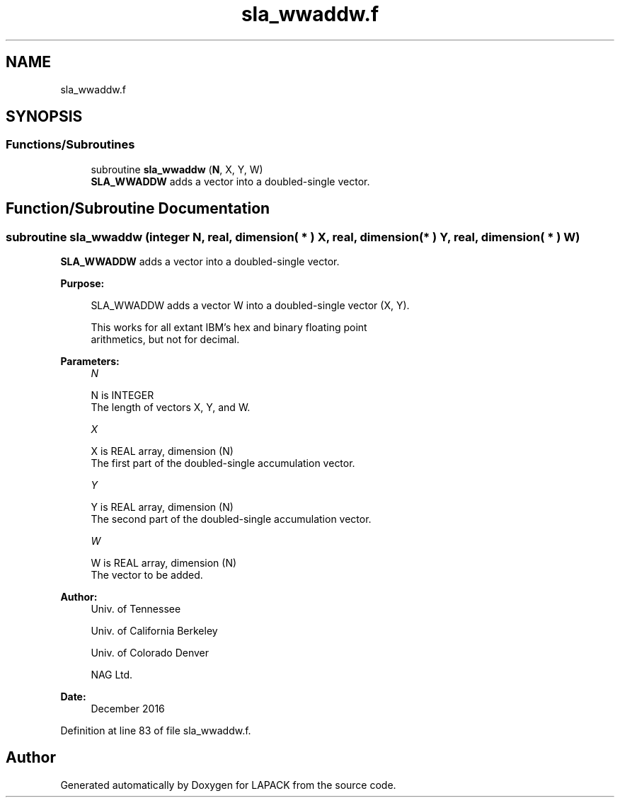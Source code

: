 .TH "sla_wwaddw.f" 3 "Tue Nov 14 2017" "Version 3.8.0" "LAPACK" \" -*- nroff -*-
.ad l
.nh
.SH NAME
sla_wwaddw.f
.SH SYNOPSIS
.br
.PP
.SS "Functions/Subroutines"

.in +1c
.ti -1c
.RI "subroutine \fBsla_wwaddw\fP (\fBN\fP, X, Y, W)"
.br
.RI "\fBSLA_WWADDW\fP adds a vector into a doubled-single vector\&. "
.in -1c
.SH "Function/Subroutine Documentation"
.PP 
.SS "subroutine sla_wwaddw (integer N, real, dimension( * ) X, real, dimension( * ) Y, real, dimension( * ) W)"

.PP
\fBSLA_WWADDW\fP adds a vector into a doubled-single vector\&.  
.PP
\fBPurpose: \fP
.RS 4

.PP
.nf
    SLA_WWADDW adds a vector W into a doubled-single vector (X, Y).

    This works for all extant IBM's hex and binary floating point
    arithmetics, but not for decimal.
.fi
.PP
 
.RE
.PP
\fBParameters:\fP
.RS 4
\fIN\fP 
.PP
.nf
          N is INTEGER
            The length of vectors X, Y, and W.
.fi
.PP
.br
\fIX\fP 
.PP
.nf
          X is REAL array, dimension (N)
            The first part of the doubled-single accumulation vector.
.fi
.PP
.br
\fIY\fP 
.PP
.nf
          Y is REAL array, dimension (N)
            The second part of the doubled-single accumulation vector.
.fi
.PP
.br
\fIW\fP 
.PP
.nf
          W is REAL array, dimension (N)
            The vector to be added.
.fi
.PP
 
.RE
.PP
\fBAuthor:\fP
.RS 4
Univ\&. of Tennessee 
.PP
Univ\&. of California Berkeley 
.PP
Univ\&. of Colorado Denver 
.PP
NAG Ltd\&. 
.RE
.PP
\fBDate:\fP
.RS 4
December 2016 
.RE
.PP

.PP
Definition at line 83 of file sla_wwaddw\&.f\&.
.SH "Author"
.PP 
Generated automatically by Doxygen for LAPACK from the source code\&.
